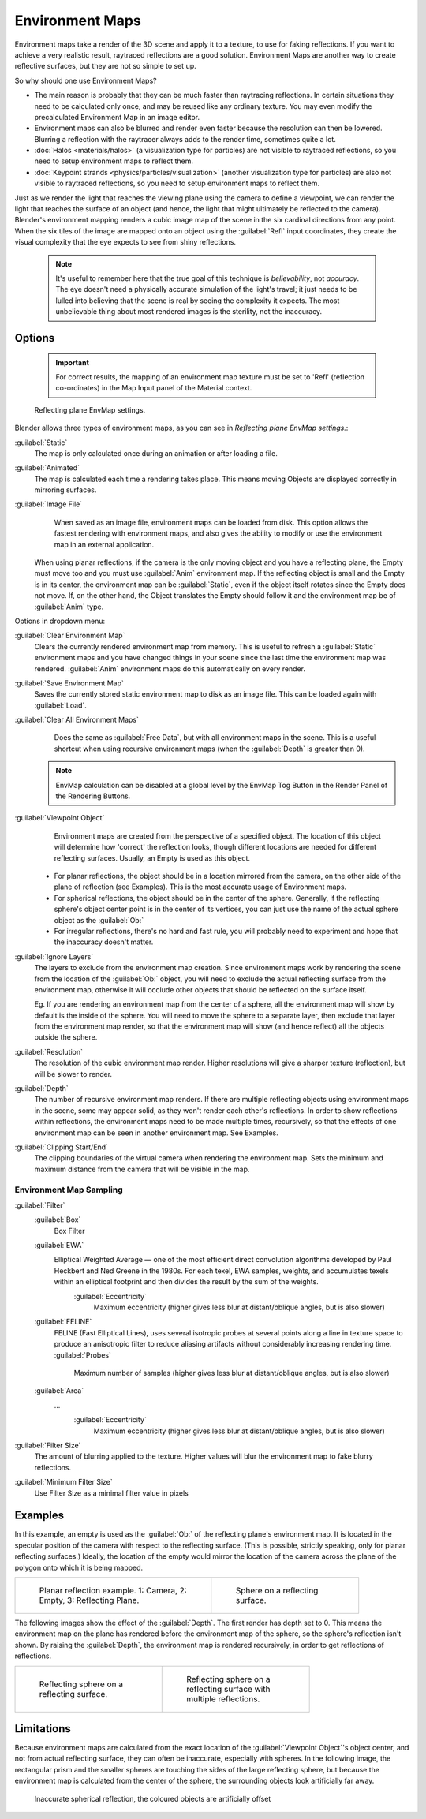 

..    TODO/Review: {{review|text=area filter|im=update screenshot?}} .


Environment Maps
================


Environment maps take a render of the 3D scene and apply it to a texture,
to use for faking reflections. If you want to achieve a very realistic result,
raytraced reflections are a good solution.
Environment Maps are another way to create reflective surfaces,
but they are not so simple to set up.

So why should one use Environment Maps?

- The main reason is probably that they can be much faster than raytracing reflections. In certain situations they need to be calculated only once, and may be reused like any ordinary texture. You may even modify the precalculated Environment Map in an image editor.
- Environment maps can also be blurred and render even faster because the resolution can then be lowered. Blurring a reflection with the raytracer always adds to the render time, sometimes quite a lot.
- :doc:`Halos <materials/halos>` (a visualization type for particles) are not visible to raytraced reflections, so you need to setup environment maps to reflect them.
- :doc:`Keypoint strands <physics/particles/visualization>` (another visualization type for particles) are also not visible to raytraced reflections, so you need to setup environment maps to reflect them.

Just as we render the light that reaches the viewing plane using the camera to define a
viewpoint, we can render the light that reaches the
surface of an object (and hence, the light that might ultimately be reflected to the camera).
Blender's environment mapping renders a
cubic image map of the scene in the six cardinal directions from any point. When the six tiles
of the image are mapped onto an object using the :guilabel:`Refl` input coordinates,
they create the visual complexity that the eye expects to see from shiny reflections.


 .. admonition:: Note
   :class: note


   It's useful to remember here that the true goal of this technique is *believability*\ ,
   not *accuracy*\ . The eye doesn't need a physically accurate simulation of the light's travel;
   it just needs to be lulled into believing that the scene is real by seeing the complexity it
   expects. The most unbelievable thing about most rendered images is the sterility,
   not the inaccuracy.


Options
-------


 .. admonition:: Important
   :class: note


   For correct results, the mapping of an environment map texture must be set to 'Refl'
   (reflection co-ordinates) in the Map Input panel of the Material context.


.. figure:: /images/Doc26-textures-envMap-panel.jpg

   Reflecting plane EnvMap settings.


Blender allows three types of environment maps,
as you can see in *Reflecting plane EnvMap settings.*\ :

:guilabel:`Static`
    The map is only calculated once during an animation or after loading a file.
:guilabel:`Animated`
    The map is calculated each time a rendering takes place. This means moving Objects are displayed correctly in mirroring surfaces.
:guilabel:`Image File`
    When saved as an image file, environment maps can be loaded from disk. This option allows the fastest rendering with environment maps, and also gives the ability to modify or use the environment map in an external application.

   When using planar reflections, if the camera is the only moving object and you have a reflecting plane, the Empty must move too and you must use :guilabel:`Anim` environment map. If the reflecting object is small and the Empty is in its center, the environment map can be :guilabel:`Static`\ , even if the object itself rotates since the Empty does not move. If, on the other hand, the Object translates the Empty should follow it and the environment map be of :guilabel:`Anim` type.

Options in dropdown menu:

:guilabel:`Clear Environment Map`
    Clears the currently rendered environment map from memory. This is useful to refresh a :guilabel:`Static` environment maps and you have changed things in your scene since the last time the environment map was rendered. :guilabel:`Anim` environment maps do this automatically on every render.
:guilabel:`Save Environment Map`
    Saves the currently stored static environment map to disk as an image file. This can be loaded again with :guilabel:`Load`\ .
:guilabel:`Clear All Environment Maps`
    Does the same as :guilabel:`Free Data`\ , but with all environment maps in the scene. This is a useful shortcut when using recursive environment maps (when the :guilabel:`Depth` is greater than 0).


 .. admonition:: Note
   :class: note


   EnvMap calculation can be disabled at a global level by the EnvMap Tog Button in the Render
   Panel of the Rendering Buttons.


:guilabel:`Viewpoint Object`
    Environment maps are created from the perspective of a specified object. The location of this object will determine how 'correct' the reflection looks, though different locations are needed for different reflecting surfaces. Usually, an Empty is used as this object.


   - For planar reflections, the object should be in a location mirrored from the camera, on the other side of the plane of reflection (see Examples). This is the most accurate usage of Environment maps.
   - For spherical reflections, the object should be in the center of the sphere. Generally, if the reflecting sphere's object center point is in the center of its vertices, you can just use the name of the actual sphere object as the :guilabel:`Ob:`
   - For irregular reflections, there's no hard and fast rule, you will probably need to experiment and hope that the inaccuracy doesn't matter.

:guilabel:`Ignore Layers`
    The layers to exclude from the environment map creation. Since environment maps work by rendering the scene from the location of the :guilabel:`Ob:` object, you will need to exclude the actual reflecting surface from the environment map, otherwise it will occlude other objects that should be reflected on the surface itself.

    Eg. If you are rendering an environment map from the center of a sphere, all the environment map will show by default is the inside of the sphere. You will need to move the sphere to a separate layer, then exclude that layer from the environment map render, so that the environment map will show (and hence reflect) all the objects outside the sphere.


:guilabel:`Resolution`
    The resolution of the cubic environment map render. Higher resolutions will give a sharper texture (reflection), but will be slower to render.
:guilabel:`Depth`
    The number of recursive environment map renders. If there are multiple reflecting objects using environment maps in the scene, some may appear solid, as they won't render each other's reflections. In order to show reflections within reflections, the environment maps need to be made multiple times, recursively, so that the effects of one environment map can be seen in another environment map. See Examples.

:guilabel:`Clipping Start/End`
   The clipping boundaries of the virtual camera when rendering the environment map. Sets the minimum and maximum distance from the camera that will be visible in the map.


Environment Map Sampling
~~~~~~~~~~~~~~~~~~~~~~~~

:guilabel:`Filter`
    :guilabel:`Box`
      Box Filter
    :guilabel:`EWA`
      Elliptical Weighted Average — one of the most efficient direct convolution algorithms developed by Paul Heckbert and Ned Greene in the 1980s. For each texel, EWA samples, weights, and accumulates texels within an elliptical footprint and then divides the result by the sum of the weights.
       :guilabel:`Eccentricity`
         Maximum eccentricity (higher gives less blur at distant/oblique angles, but is also slower)
    :guilabel:`FELINE`
      FELINE (Fast Elliptical Lines), uses several isotropic probes at several points along a line in texture space to produce an anisotropic filter to reduce aliasing artifacts without considerably increasing rendering time.
      :guilabel:`Probes`
         Maximum number of samples (higher gives less blur at distant/oblique angles, but is also slower)
    :guilabel:`Area`
      ...
       :guilabel:`Eccentricity`
         Maximum eccentricity (higher gives less blur at distant/oblique angles, but is also slower)


:guilabel:`Filter Size`
    The amount of blurring applied to the texture. Higher values will blur the environment map to fake blurry reflections.

:guilabel:`Minimum Filter Size`
   Use Filter Size as a minimal filter value in pixels


Examples
--------

In this example,
an empty is used as the :guilabel:`Ob:` of the reflecting plane's environment map.
It is located in the specular position of the camera with respect to the reflecting surface.
(This is possible, strictly speaking, only for planar reflecting surfaces.) Ideally, the
location of the empty would mirror the location of the camera across the plane of the polygon
onto which it is being mapped.

+-----------------------------------------------------------------------+-----------------------------------------------+
+.. figure:: /images/Manual-Part-IV-EnvMap01-2.40.jpg                   |.. figure:: /images/Manual-Part-IV-EnvMap04.jpg+
+   :width: 300px                                                       |   :width: 200px                               +
+   :figwidth: 300px                                                    |   :figwidth: 200px                            +
+                                                                       |                                               +
+   Planar reflection example. 1: Camera, 2: Empty, 3: Reflecting Plane.|   Sphere on a reflecting surface.             +
+-----------------------------------------------------------------------+-----------------------------------------------+


The following images show the effect of the :guilabel:`Depth`\ .
The first render has depth set to 0. This means the environment map on the plane has rendered
before the environment map of the sphere, so the sphere's reflection isn't shown.
By raising the :guilabel:`Depth`\ , the environment map is rendered recursively,
in order to get reflections of reflections.

+-----------------------------------------------+----------------------------------------------------------+
+.. figure:: /images/Manual-Part-IV-EnvMap05.jpg|.. figure:: /images/Manual-Part-IV-EnvMap06.jpg           +
+   :width: 200px                               |   :width: 200px                                          +
+   :figwidth: 200px                            |   :figwidth: 200px                                       +
+                                               |                                                          +
+   Reflecting sphere on a reflecting surface.  |   Reflecting sphere on a reflecting surface with multiple+
+                                               |   reflections.                                           +
+-----------------------------------------------+----------------------------------------------------------+


Limitations
-----------

Because environment maps are calculated from the exact location of the :guilabel:`Viewpoint
Object`\ 's object center, and not from actual reflecting surface,
they can often be inaccurate, especially with spheres. In the following image, the rectangular
prism and the smaller spheres are touching the sides of the large reflecting sphere,
but because the environment map is calculated from the center of the sphere,
the surrounding objects look artificially far away.


.. figure:: /images/Manual-envmap-offset.jpg

   Inaccurate spherical reflection, the coloured objects are artificially offset


